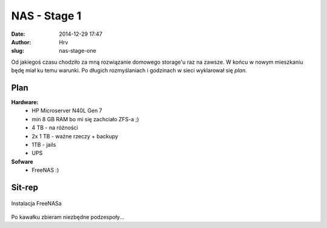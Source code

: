 NAS - Stage 1  
#############
:date: 2014-12-29 17:47
:author: Hrv
:slug: nas-stage-one

Od jakiegoś czasu chodziło za mną rozwiązanie domowego storage'u raz na zawsze. W końcu w nowym mieszkaniu będę miał ku temu warunki. 
Po długich rozmyślaniach i godzinach w sieci wyklarował się *plan*. 

Plan
****
**Hardware:**
 * HP Microserver N40L Gen 7 
 * min  8 GB RAM bo mi się zachciało ZFS-a ;) 
 * 4 TB - na różności 
 * 2x 1 TB - ważne rzeczy + backupy
 * 1TB - jails 
 * UPS

**Sofware**
 * FreeNAS :)

Sit-rep
********
.. figure:: /images/NAS_Stage_1.jpeg
        :alt: NAS Stage 1
        :align: center
        
        Instalacja FreeNASa

Po kawałku zbieram niezbędne podzespoły... 
 
